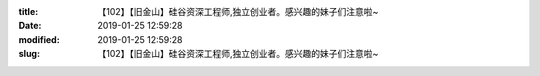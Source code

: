 
:title: 【102】【旧金山】硅谷资深工程师,独立创业者。感兴趣的妹子们注意啦~
:date: 2019-01-25 12:59:28
:modified: 2019-01-25 12:59:28
:slug: 【102】【旧金山】硅谷资深工程师,独立创业者。感兴趣的妹子们注意啦~


.. raw:: html
    :file: html/【102】【旧金山】硅谷资深工程师,独立创业者。感兴趣的妹子们注意啦~.html
